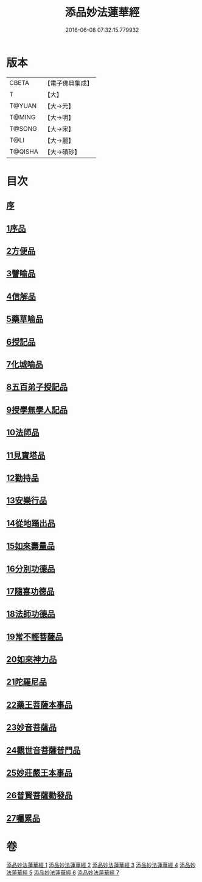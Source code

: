 #+TITLE: 添品妙法蓮華經 
#+DATE: 2016-06-08 07:32:15.779932

* 版本
 |     CBETA|【電子佛典集成】|
 |         T|【大】     |
 |    T@YUAN|【大→元】   |
 |    T@MING|【大→明】   |
 |    T@SONG|【大→宋】   |
 |      T@LI|【大→麗】   |
 |   T@QISHA|【大→磧砂】  |

* 目次
** [[file:KR6d0003_001.txt::001-0134b24][序]]
** [[file:KR6d0003_001.txt::001-0134c28][1序品]]
** [[file:KR6d0003_001.txt::001-0138b21][2方便品]]
** [[file:KR6d0003_002.txt::002-0143b17][3譬喻品]]
** [[file:KR6d0003_002.txt::002-0149a20][4信解品]]
** [[file:KR6d0003_003.txt::003-0151c23][5藥草喻品]]
** [[file:KR6d0003_003.txt::003-0155a27][6授記品]]
** [[file:KR6d0003_003.txt::003-0156c18][7化城喻品]]
** [[file:KR6d0003_004.txt::004-0162a7][8五百弟子授記品]]
** [[file:KR6d0003_004.txt::004-0164a11][9授學無學人記品]]
** [[file:KR6d0003_004.txt::004-0165a15][10法師品]]
** [[file:KR6d0003_004.txt::004-0166c28][11見寶塔品]]
** [[file:KR6d0003_004.txt::004-0170b5][12勸持品]]
** [[file:KR6d0003_005.txt::005-0171b14][13安樂行品]]
** [[file:KR6d0003_005.txt::005-0174a19][14從地踊出品]]
** [[file:KR6d0003_005.txt::005-0176b25][15如來壽量品]]
** [[file:KR6d0003_005.txt::005-0178a23][16分別功德品]]
** [[file:KR6d0003_006.txt::006-0180c4][17隨喜功德品]]
** [[file:KR6d0003_006.txt::006-0181c14][18法師功德品]]
** [[file:KR6d0003_006.txt::006-0184c5][19常不輕菩薩品]]
** [[file:KR6d0003_006.txt::006-0185c16][20如來神力品]]
** [[file:KR6d0003_006.txt::006-0186c11][21陀羅尼品]]
** [[file:KR6d0003_006.txt::006-0187c13][22藥王菩薩本事品]]
** [[file:KR6d0003_007.txt::007-0190a12][23妙音菩薩品]]
** [[file:KR6d0003_007.txt::007-0191b23][24觀世音菩薩普門品]]
** [[file:KR6d0003_007.txt::007-0193b2][25妙莊嚴王本事品]]
** [[file:KR6d0003_007.txt::007-0194b24][26普賢菩薩勸發品]]
** [[file:KR6d0003_007.txt::007-0195c9][27囑累品]]

* 卷
[[file:KR6d0003_001.txt][添品妙法蓮華經 1]]
[[file:KR6d0003_002.txt][添品妙法蓮華經 2]]
[[file:KR6d0003_003.txt][添品妙法蓮華經 3]]
[[file:KR6d0003_004.txt][添品妙法蓮華經 4]]
[[file:KR6d0003_005.txt][添品妙法蓮華經 5]]
[[file:KR6d0003_006.txt][添品妙法蓮華經 6]]
[[file:KR6d0003_007.txt][添品妙法蓮華經 7]]

